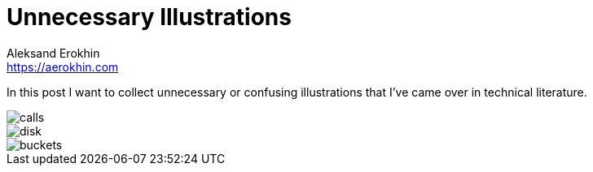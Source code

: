 = Unnecessary Illustrations
Aleksand Erokhin <https://aerokhin.com>
:stylesdir: ../stylesheets
:stylesheet: adoc-github.css
:imagedir: ../images
:icons: font
:favicon: {imagedir}/lightbulb.png

In this post I want to collect unnecessary or confusing illustrations that I've came over in technical literature.

image::{imagedir}/designing-data-intensive-applications-calls.PNG[calls]
image::{imagedir}/disk-space.png[disk]
image::{imagedir}/software-engineering-at-google-buckets.jpg[buckets]